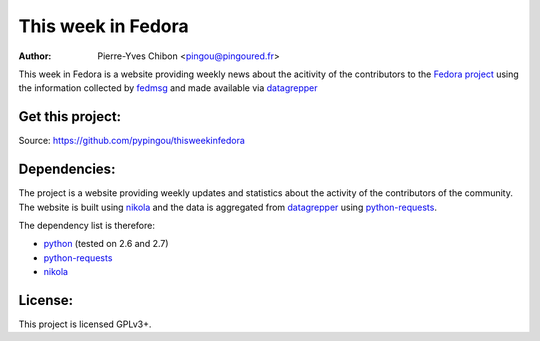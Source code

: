 This week in Fedora
===================

:Author: Pierre-Yves Chibon <pingou@pingoured.fr>


.. _datagrepper: https://apps.fedoraproject.org/datagrepper/

This week in Fedora is a website providing weekly news about the acitivity of
the contributors to the `Fedora project <http://fedoraproject.org>`_ using
the information collected by `fedmsg <http://www.fedmsg.com>`_ and made
available via `datagrepper`_


Get this project:
-----------------
Source:  https://github.com/pypingou/thisweekinfedora


Dependencies:
-------------
.. _python: http://www.python.org
.. _python-requests: http://docs.python-requests.org/en/latest/
.. _nikola: http://nikola.ralsina.com.ar/

The project is a website providing weekly updates and statistics about the
activity of the contributors of the community. The website is built using
`nikola`_ and the data is aggregated from `datagrepper`_ using
`python-requests`_.


The dependency list is therefore:

- `python`_ (tested on 2.6 and 2.7)
- `python-requests`_
- `nikola`_


License:
--------

This project is licensed GPLv3+.
